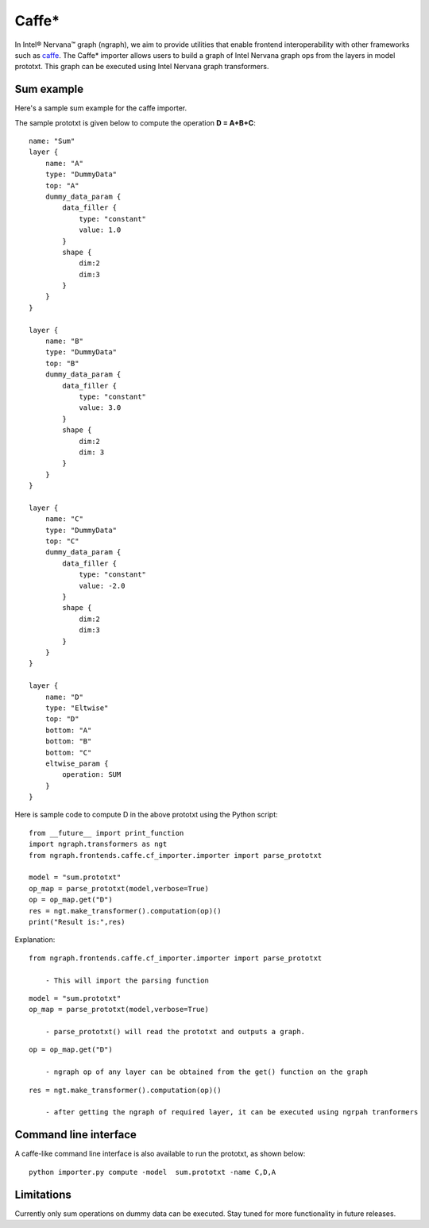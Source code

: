 .. _caffe:

.. ---------------------------------------------------------------------------
.. Copyright 2017 Intel Corporation
.. Licensed under the Apache License, Version 2.0 (the "License");
.. you may not use this file except in compliance with the License.
.. You may obtain a copy of the License at
..
..      http://www.apache.org/licenses/LICENSE-2.0
..
.. Unless required by applicable law or agreed to in writing, software
.. distributed under the License is distributed on an "AS IS" BASIS,
.. WITHOUT WARRANTIES OR CONDITIONS OF ANY KIND, either express or implied.
.. See the License for the specific language governing permissions and
.. limitations under the License.
.. ---------------------------------------------------------------------------

Caffe*
******

In Intel® Nervana™ graph (ngraph), we aim to provide utilities that enable frontend interoperability
with other frameworks such as `caffe <http://caffe.berkeleyvision.org/>`__.
The Caffe* importer allows users to build a graph of Intel Nervana graph ops from the layers in
model prototxt. This graph can be executed using Intel Nervana graph transformers.

Sum example
===========

Here's a sample sum example for the caffe importer.

The sample prototxt is given below to compute the operation **D = A+B+C**::


    name: "Sum"
    layer {
        name: "A"
        type: "DummyData"
        top: "A"
        dummy_data_param {
            data_filler {
                type: "constant"
                value: 1.0
            }
            shape {
                dim:2
                dim:3
            }
        }
    }

    layer {
        name: "B"
        type: "DummyData"
        top: "B"
        dummy_data_param {
            data_filler {
                type: "constant"
                value: 3.0
            }
            shape {
                dim:2
                dim: 3
            }
        }
    }

    layer {
        name: "C"
        type: "DummyData"
        top: "C"
        dummy_data_param {
            data_filler {
                type: "constant"
                value: -2.0
            }
            shape {
                dim:2
                dim:3 
            }
        }
    }

    layer {
        name: "D"
        type: "Eltwise"
        top: "D"
        bottom: "A"
        bottom: "B"
        bottom: "C"
        eltwise_param {
            operation: SUM
        }
    }


Here is sample code to compute D in the above prototxt using the Python script::


    from __future__ import print_function
    import ngraph.transformers as ngt
    from ngraph.frontends.caffe.cf_importer.importer import parse_prototxt

    model = "sum.prototxt"
    op_map = parse_prototxt(model,verbose=True)
    op = op_map.get("D")
    res = ngt.make_transformer().computation(op)()
    print("Result is:",res)

Explanation::


    from ngraph.frontends.caffe.cf_importer.importer import parse_prototxt

        - This will import the parsing function

::

    model = "sum.prototxt"
    op_map = parse_prototxt(model,verbose=True)

        - parse_prototxt() will read the prototxt and outputs a graph. 

::

    op = op_map.get("D")

        - ngraph op of any layer can be obtained from the get() function on the graph

::

    res = ngt.make_transformer().computation(op)()

        - after getting the ngraph of required layer, it can be executed using ngrpah tranformers

Command line interface
======================

A caffe-like command line interface is also available to run the prototxt, as shown below::


    python importer.py compute -model  sum.prototxt -name C,D,A 

Limitations
===========

Currently only sum operations on dummy data can be executed. Stay tuned for more functionality in future releases. 

